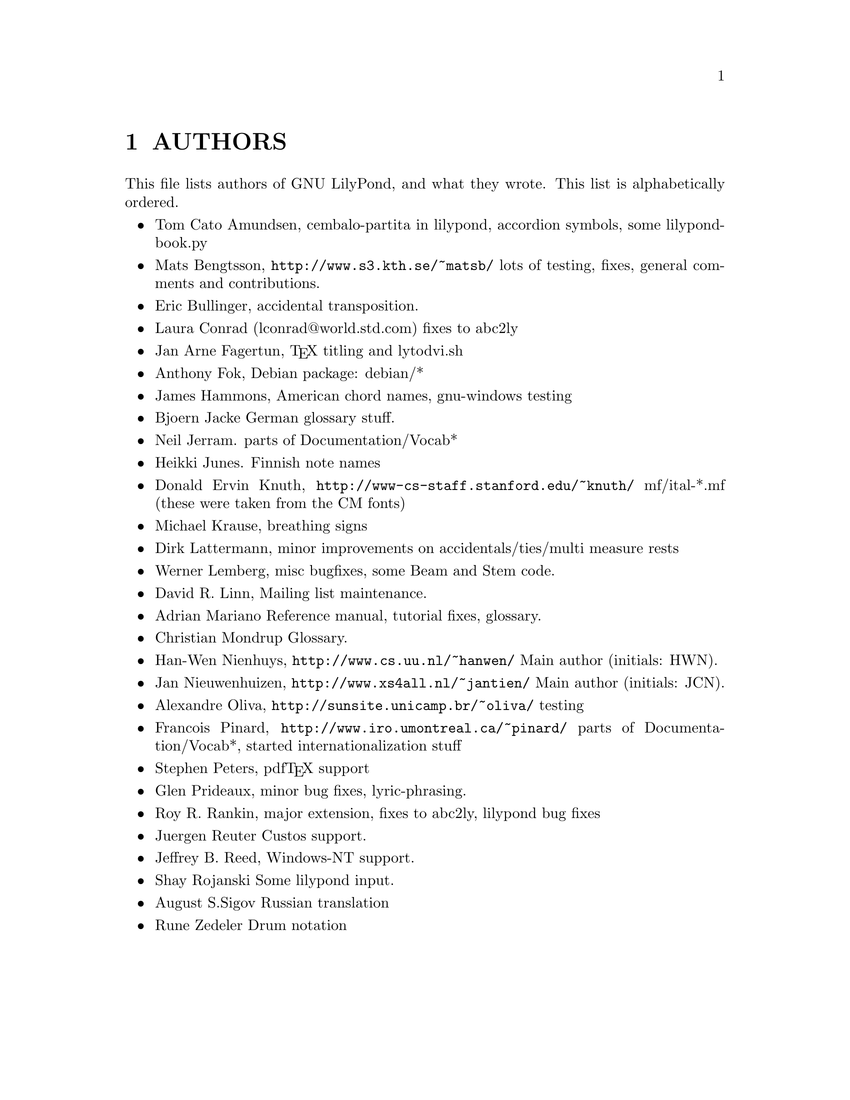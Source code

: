 \input texinfo @c -*-texinfo-*-
@setfilename AUTHORS.info
@settitle AUTHORS - who did what on GNU LilyPond-

@node Top
@top
@menu
* AUTHORS::                     
@end menu

@node AUTHORS
@chapter AUTHORS


This file lists authors of GNU LilyPond, and what they wrote.  This
list is alphabetically ordered.

@itemize @bullet
@item @email{tca@@gnu.org, Tom Cato Amundsen},
    cembalo-partita in lilypond, accordion symbols, some lilypond-book.py
@item @email{matsb@@s3.kth.se, Mats Bengtsson},
    @uref{http://www.s3.kth.se/~matsb/}
    lots of testing, fixes, general comments and contributions.
@item @email{eric@@aut.ee.ethz.ch, Eric Bullinger},
    accidental transposition.
@item Laura Conrad (lconrad@@world.std.com)
    fixes to abc2ly
@item @email{Jan.A.Fagertun@@energy.sintef.no, Jan Arne Fagertun},
    @TeX{} titling and lytodvi.sh
@item @email{foka@@debian.org, Anthony Fok}, 
    Debian package: debian/*
@item @email{jlhamm@@pacificnet.net, James Hammons},
    American chord names, gnu-windows testing
@item @email{bjoern.jacke@@gmx.de, Bjoern Jacke}
    German glossary stuff.
@item @email{nj104@@cus.cam.ac.uk, Neil Jerram}. 
    parts of Documentation/Vocab*
@item @email{heikki.junes@@hut.fi, Heikki Junes}. 
    Finnish note names
@item Donald Ervin Knuth,  @uref{http://www-cs-staff.stanford.edu/~knuth/}
    mf/ital-*.mf (these were taken from the CM fonts)
@item @email{m.krause@@tu-harburg.de, Michael Krause},
    breathing signs
@item @email{dlatt@@datenrat.de, Dirk Lattermann},
	minor improvements on accidentals/ties/multi measure rests
@item @email{wl@@gnu.org, Werner Lemberg},
    misc bugfixes, some Beam and Stem code. 
@item @email{drl@@vuse.vanderbilt.edu, David R. Linn},
    Mailing list maintenance.
@item @email{,Adrian Mariano}
    Reference manual, tutorial fixes, glossary.
@item @email{scancm@@biobase.dk,Christian Mondrup}
    Glossary.
@item @email{hanwen@@cs.uu.nl, Han-Wen Nienhuys}, 
    @uref{http://www.cs.uu.nl/~hanwen/}
    Main author (initials: HWN).
@item @email{janneke@@gnu.org, Jan Nieuwenhuizen}, 
    @uref{http://www.xs4all.nl/~jantien/}
    Main author (initials: JCN).
@item @email{oliva@@dcc.unicamp.br, Alexandre Oliva}, 
    @uref{http://sunsite.unicamp.br/~oliva/}
    testing
@item @email{pinard@@iro.umontreal.ca, Francois Pinard},
    @uref{http://www.iro.umontreal.ca/~pinard/}
    parts of Documentation/Vocab*, started internationalization stuff
@c urg: @c,{} in @email{} barfs.
@item @email{portnoy@@ai.mit.edu,Stephen Peters},
    pdf@TeX{} support
@item @email{glenprideaux@@iname.com, Glen Prideaux},
    minor bug fixes, lyric-phrasing.
@item @email{Roy.Rankin@@alcatel.com.au, Roy R. Rankin},
    major extension, fixes to abc2ly, lilypond bug fixes
@item @email{reuterj@@ira.uka.de, Juergen Reuter}
        Custos support.
@item @email{daboys@@austin.rr.com, Jeffrey B. Reed},
    Windows-NT support.
@item Shay Rojanski
    Some lilypond input.
@item @email{august@@infran.ru, August S.Sigov}
    Russian translation
@item @email{rune@@zedeler.dk, Rune Zedeler}
    Drum notation
@end itemize

@bye

